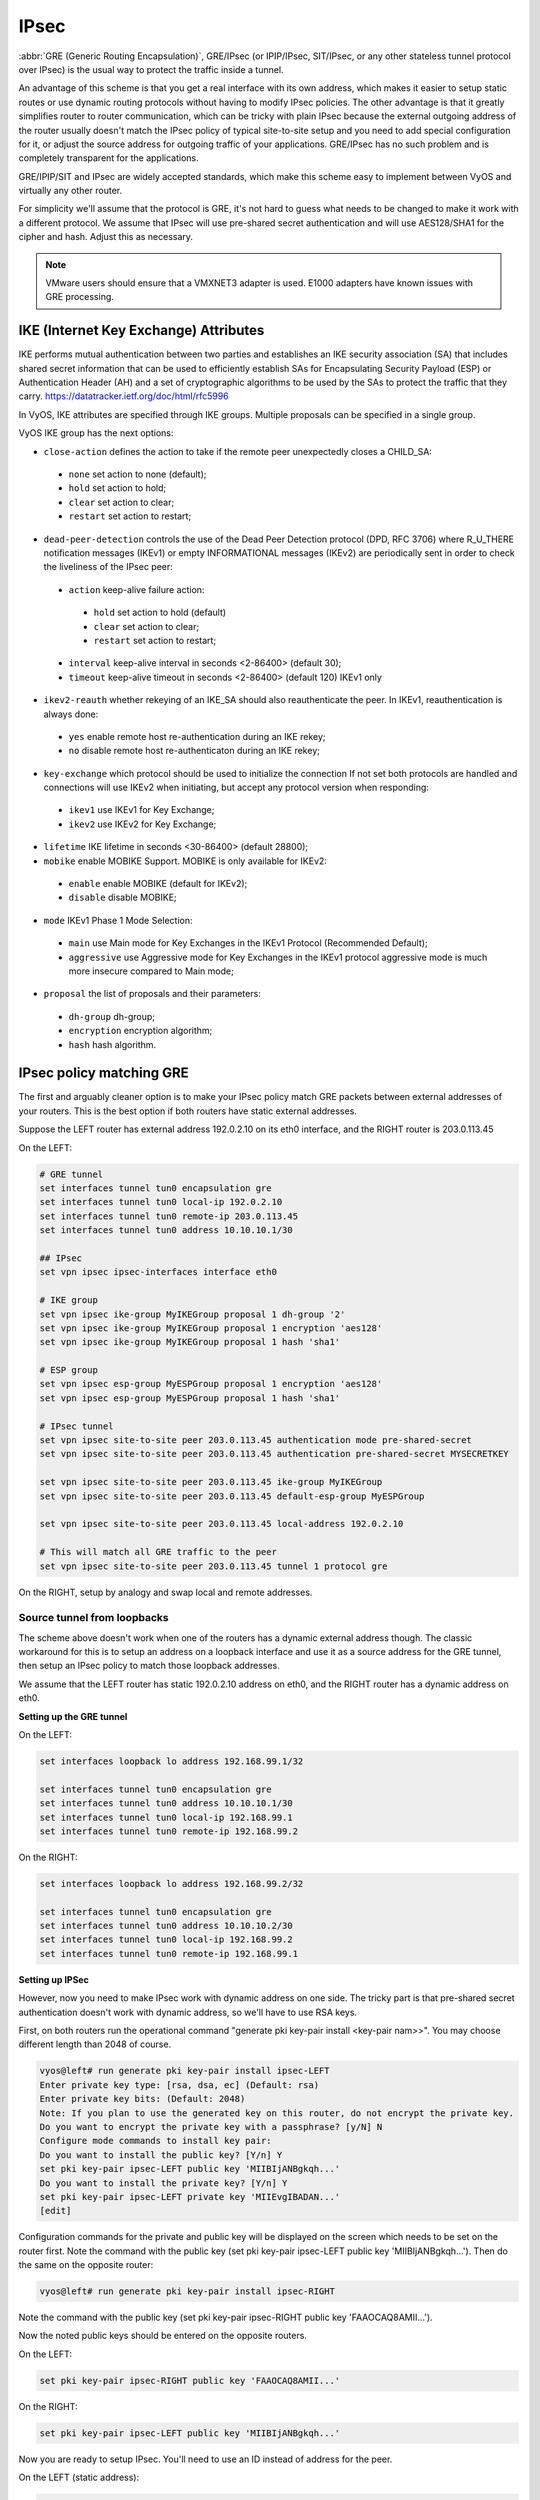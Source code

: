 .. _ipsec:

#####
IPsec
#####

:abbr:`GRE (Generic Routing Encapsulation)`, GRE/IPsec (or IPIP/IPsec,
SIT/IPsec, or any other stateless tunnel protocol over IPsec) is the usual way
to protect the traffic inside a tunnel.

An advantage of this scheme is that you get a real interface with its own
address, which makes it easier to setup static routes or use dynamic routing
protocols without having to modify IPsec policies. The other advantage is that
it greatly simplifies router to router communication, which can be tricky with
plain IPsec because the external outgoing address of the router usually doesn't
match the IPsec policy of typical site-to-site setup and you need to add special
configuration for it, or adjust the source address for outgoing traffic of your
applications. GRE/IPsec has no such problem and is completely transparent for
the applications.

GRE/IPIP/SIT and IPsec are widely accepted standards, which make this scheme
easy to implement between VyOS and virtually any other router.

For simplicity we'll assume that the protocol is GRE, it's not hard to guess
what needs to be changed to make it work with a different protocol. We assume
that IPsec will use pre-shared secret authentication and will use AES128/SHA1
for the cipher and hash. Adjust this as necessary.

.. NOTE:: VMware users should ensure that a VMXNET3 adapter is used. E1000
  adapters have known issues with GRE processing.

**************************************
IKE (Internet Key Exchange) Attributes
**************************************
IKE performs mutual authentication between two parties and establishes 
an IKE security association (SA) that includes shared secret information 
that can be used to efficiently establish SAs for Encapsulating Security 
Payload (ESP) or Authentication Header (AH) and a set of cryptographic 
algorithms to be used by the SAs to protect the traffic that they carry.
https://datatracker.ietf.org/doc/html/rfc5996

In VyOS, IKE attributes are specified through IKE groups.
Multiple proposals can be specified in a single group.

VyOS IKE group has the next options:

* ``close-action`` defines the action to take if the remote peer unexpectedly 
  closes a CHILD_SA:

 * ``none`` set action to none (default);
 
 * ``hold`` set action to hold;
 
 * ``clear`` set action to clear;
 
 * ``restart`` set action to restart;
 
* ``dead-peer-detection`` controls the use of the Dead Peer Detection protocol 
  (DPD, RFC 3706) where R_U_THERE notification messages (IKEv1) or empty 
  INFORMATIONAL messages (IKEv2) are periodically sent in order to check the 
  liveliness of the IPsec peer:
  
 * ``action`` keep-alive failure action:
 
  * ``hold`` set action to hold (default)
  
  * ``clear`` set action to clear;
  
  * ``restart`` set action to restart;
  
 * ``interval`` keep-alive interval in seconds <2-86400> (default 30);
 
 * ``timeout`` keep-alive timeout in seconds <2-86400> (default 120) IKEv1 only
 
* ``ikev2-reauth`` whether rekeying of an IKE_SA should also reauthenticate 
  the peer. In IKEv1, reauthentication is always done:
  
 * ``yes`` enable remote host re-authentication during an IKE rekey;
 
 * ``no`` disable remote host re-authenticaton during an IKE rekey;
 
* ``key-exchange`` which protocol should be used to initialize the connection
  If not set both protocols are handled and connections will use IKEv2 when 
  initiating, but accept any protocol version when responding:
  
 * ``ikev1`` use IKEv1 for Key Exchange;
 
 * ``ikev2`` use IKEv2 for Key Exchange;
 
* ``lifetime`` IKE lifetime in seconds <30-86400> (default 28800);

* ``mobike`` enable MOBIKE Support. MOBIKE is only available for IKEv2:

 * ``enable`` enable MOBIKE (default for IKEv2);
 
 * ``disable`` disable MOBIKE;
 
* ``mode`` IKEv1 Phase 1 Mode Selection:

 * ``main`` use Main mode for Key Exchanges in the IKEv1 Protocol 
   (Recommended Default);
   
 * ``aggressive`` use Aggressive mode for Key Exchanges in the IKEv1 protocol 
   aggressive mode is much more insecure compared to Main mode;
   
* ``proposal`` the list of proposals and their parameters:

 * ``dh-group`` dh-group;
 
 * ``encryption`` encryption algorithm;

 * ``hash`` hash algorithm.

*************************
IPsec policy matching GRE
*************************

The first and arguably cleaner option is to make your IPsec policy match GRE
packets between external addresses of your routers. This is the best option if
both routers have static external addresses.

Suppose the LEFT router has external address 192.0.2.10 on its eth0 interface,
and the RIGHT router is 203.0.113.45

On the LEFT:

.. code-block:: none

  # GRE tunnel
  set interfaces tunnel tun0 encapsulation gre
  set interfaces tunnel tun0 local-ip 192.0.2.10
  set interfaces tunnel tun0 remote-ip 203.0.113.45
  set interfaces tunnel tun0 address 10.10.10.1/30

  ## IPsec
  set vpn ipsec ipsec-interfaces interface eth0

  # IKE group
  set vpn ipsec ike-group MyIKEGroup proposal 1 dh-group '2'
  set vpn ipsec ike-group MyIKEGroup proposal 1 encryption 'aes128'
  set vpn ipsec ike-group MyIKEGroup proposal 1 hash 'sha1'

  # ESP group
  set vpn ipsec esp-group MyESPGroup proposal 1 encryption 'aes128'
  set vpn ipsec esp-group MyESPGroup proposal 1 hash 'sha1'

  # IPsec tunnel
  set vpn ipsec site-to-site peer 203.0.113.45 authentication mode pre-shared-secret
  set vpn ipsec site-to-site peer 203.0.113.45 authentication pre-shared-secret MYSECRETKEY

  set vpn ipsec site-to-site peer 203.0.113.45 ike-group MyIKEGroup
  set vpn ipsec site-to-site peer 203.0.113.45 default-esp-group MyESPGroup

  set vpn ipsec site-to-site peer 203.0.113.45 local-address 192.0.2.10

  # This will match all GRE traffic to the peer
  set vpn ipsec site-to-site peer 203.0.113.45 tunnel 1 protocol gre

On the RIGHT, setup by analogy and swap local and remote addresses.


Source tunnel from loopbacks
^^^^^^^^^^^^^^^^^^^^^^^^^^^^

The scheme above doesn't work when one of the routers has a dynamic external
address though. The classic workaround for this is to setup an address on a
loopback interface and use it as a source address for the GRE tunnel, then setup
an IPsec policy to match those loopback addresses.

We assume that the LEFT router has static 192.0.2.10 address on eth0, and the
RIGHT router has a dynamic address on eth0.

**Setting up the GRE tunnel**

On the LEFT:

.. code-block:: none

  set interfaces loopback lo address 192.168.99.1/32

  set interfaces tunnel tun0 encapsulation gre
  set interfaces tunnel tun0 address 10.10.10.1/30
  set interfaces tunnel tun0 local-ip 192.168.99.1
  set interfaces tunnel tun0 remote-ip 192.168.99.2

On the RIGHT:

.. code-block:: none

  set interfaces loopback lo address 192.168.99.2/32

  set interfaces tunnel tun0 encapsulation gre
  set interfaces tunnel tun0 address 10.10.10.2/30
  set interfaces tunnel tun0 local-ip 192.168.99.2
  set interfaces tunnel tun0 remote-ip 192.168.99.1

**Setting up IPSec**

However, now you need to make IPsec work with dynamic address on one side. The
tricky part is that pre-shared secret authentication doesn't work with dynamic
address, so we'll have to use RSA keys.

First, on both routers run the operational command "generate pki key-pair 
install <key-pair nam>>". You may choose different length than 2048 of course.

.. code-block:: none

  vyos@left# run generate pki key-pair install ipsec-LEFT
  Enter private key type: [rsa, dsa, ec] (Default: rsa)
  Enter private key bits: (Default: 2048)
  Note: If you plan to use the generated key on this router, do not encrypt the private key.
  Do you want to encrypt the private key with a passphrase? [y/N] N
  Configure mode commands to install key pair:
  Do you want to install the public key? [Y/n] Y
  set pki key-pair ipsec-LEFT public key 'MIIBIjANBgkqh...'
  Do you want to install the private key? [Y/n] Y
  set pki key-pair ipsec-LEFT private key 'MIIEvgIBADAN...'
  [edit]

Configuration commands for the private and public key will be displayed on the 
screen which needs to be set on the router first.
Note the command with the public key 
(set pki key-pair ipsec-LEFT public key 'MIIBIjANBgkqh...'). 
Then do the same on the opposite router:

.. code-block:: none

  vyos@left# run generate pki key-pair install ipsec-RIGHT

Note the command with the public key 
(set pki key-pair ipsec-RIGHT public key 'FAAOCAQ8AMII...'). 

Now the noted public keys should be entered on the opposite routers.

On the LEFT:

.. code-block:: none

  set pki key-pair ipsec-RIGHT public key 'FAAOCAQ8AMII...'

On the RIGHT:

.. code-block:: none

  set pki key-pair ipsec-LEFT public key 'MIIBIjANBgkqh...'

Now you are ready to setup IPsec. You'll need to use an ID instead of address
for the peer.

On the LEFT (static address):

.. code-block:: none

  set vpn ipsec interface eth0

  set vpn ipsec esp-group MyESPGroup proposal 1 encryption aes128
  set vpn ipsec esp-group MyESPGroup proposal 1 hash sha1

  set vpn ipsec ike-group MyIKEGroup proposal 1 dh-group 2
  set vpn ipsec ike-group MyIKEGroup proposal 1 encryption aes128
  set vpn ipsec ike-group MyIKEGroup proposal 1 hash sha1

  set vpn ipsec site-to-site peer @RIGHT authentication id LEFT
  set vpn ipsec site-to-site peer @RIGHT authentication mode rsa
  set vpn ipsec site-to-site peer @RIGHT authentication rsa local-key ipsec-LEFT
  set vpn ipsec site-to-site peer @RIGHT authentication rsa remote-key ipsec-RIGHT
  set vpn ipsec site-to-site peer @RIGHT authentication remote-id RIGHT
  set vpn ipsec site-to-site peer @RIGHT default-esp-group MyESPGroup
  set vpn ipsec site-to-site peer @RIGHT ike-group MyIKEGroup
  set vpn ipsec site-to-site peer @RIGHT local-address 192.0.2.10
  set vpn ipsec site-to-site peer @RIGHT connection-type respond
  set vpn ipsec site-to-site peer @RIGHT tunnel 1 local prefix 192.168.99.1/32  # Additional loopback address on the local
  set vpn ipsec site-to-site peer @RIGHT tunnel 1 remote prefix 192.168.99.2/32 # Additional loopback address on the remote

On the RIGHT (dynamic address):

.. code-block:: none

  set vpn ipsec interface eth0

  set vpn ipsec esp-group MyESPGroup proposal 1 encryption aes128
  set vpn ipsec esp-group MyESPGroup proposal 1 hash sha1

  set vpn ipsec ike-group MyIKEGroup proposal 1 dh-group 2
  set vpn ipsec ike-group MyIKEGroup proposal 1 encryption aes128
  set vpn ipsec ike-group MyIKEGroup proposal 1 hash sha1

  set vpn ipsec site-to-site peer 192.0.2.10 authentication id RIGHT
  set vpn ipsec site-to-site peer 192.0.2.10 authentication mode rsa
  set vpn ipsec site-to-site peer 192.0.2.10 authentication rsa local-key ipsec-RIGHT
  set vpn ipsec site-to-site peer 192.0.2.10 authentication rsa remote-key ipsec-LEFT
  set vpn ipsec site-to-site peer 192.0.2.10 authentication remote-id LEFT
  set vpn ipsec site-to-site peer 192.0.2.10 connection-type initiate
  set vpn ipsec site-to-site peer 192.0.2.10 default-esp-group MyESPGroup
  set vpn ipsec site-to-site peer 192.0.2.10 ike-group MyIKEGroup
  set vpn ipsec site-to-site peer 192.0.2.10 local-address any
  set vpn ipsec site-to-site peer 192.0.2.10 tunnel 1 local prefix 192.168.99.2/32  # Additional loopback address on the local
  set vpn ipsec site-to-site peer 192.0.2.10 tunnel 1 remote prefix 192.168.99.1/32 # Additional loopback address on the remote
